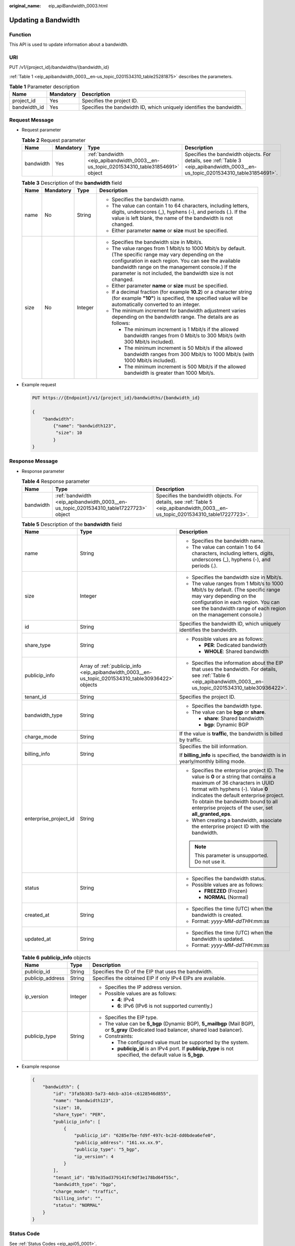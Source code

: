 :original_name: eip_apiBandwidth_0003.html

.. _eip_apiBandwidth_0003:

Updating a Bandwidth
====================

Function
--------

This API is used to update information about a bandwidth.

URI
---

PUT /v1/{project_id}/bandwidths/{bandwidth_id}

:ref:`Table 1 <eip_apibandwidth_0003__en-us_topic_0201534310_table25281875>` describes the parameters.

.. _eip_apibandwidth_0003__en-us_topic_0201534310_table25281875:

.. table:: **Table 1** Parameter description

   +--------------+-----------+----------------------------------------------------------------------+
   | Name         | Mandatory | Description                                                          |
   +==============+===========+======================================================================+
   | project_id   | Yes       | Specifies the project ID.                                            |
   +--------------+-----------+----------------------------------------------------------------------+
   | bandwidth_id | Yes       | Specifies the bandwidth ID, which uniquely identifies the bandwidth. |
   +--------------+-----------+----------------------------------------------------------------------+

Request Message
---------------

-  Request parameter

   .. table:: **Table 2** Request parameter

      +-----------+-----------+---------------------------------------------------------------------------------------+---------------------------------------------------------------------------------------------------------------------------------+
      | Name      | Mandatory | Type                                                                                  | Description                                                                                                                     |
      +===========+===========+=======================================================================================+=================================================================================================================================+
      | bandwidth | Yes       | :ref:`bandwidth <eip_apibandwidth_0003__en-us_topic_0201534310_table31854691>` object | Specifies the bandwidth objects. For details, see :ref:`Table 3 <eip_apibandwidth_0003__en-us_topic_0201534310_table31854691>`. |
      +-----------+-----------+---------------------------------------------------------------------------------------+---------------------------------------------------------------------------------------------------------------------------------+

   .. _eip_apibandwidth_0003__en-us_topic_0201534310_table31854691:

   .. table:: **Table 3** Description of the **bandwidth** field

      +-----------------+-----------------+-----------------+-------------------------------------------------------------------------------------------------------------------------------------------------------------------------------------------------------------------------------------------------------------------------------------+
      | Name            | Mandatory       | Type            | Description                                                                                                                                                                                                                                                                         |
      +=================+=================+=================+=====================================================================================================================================================================================================================================================================================+
      | name            | No              | String          | -  Specifies the bandwidth name.                                                                                                                                                                                                                                                    |
      |                 |                 |                 | -  The value can contain 1 to 64 characters, including letters, digits, underscores (_), hyphens (-), and periods (.). If the value is left blank, the name of the bandwidth is not changed.                                                                                        |
      |                 |                 |                 | -  Either parameter **name** or **size** must be specified.                                                                                                                                                                                                                         |
      +-----------------+-----------------+-----------------+-------------------------------------------------------------------------------------------------------------------------------------------------------------------------------------------------------------------------------------------------------------------------------------+
      | size            | No              | Integer         | -  Specifies the bandwidth size in Mbit/s.                                                                                                                                                                                                                                          |
      |                 |                 |                 | -  The value ranges from 1 Mbit/s to 1000 Mbit/s by default. (The specific range may vary depending on the configuration in each region. You can see the available bandwidth range on the management console.) If the parameter is not included, the bandwidth size is not changed. |
      |                 |                 |                 | -  Either parameter **name** or **size** must be specified.                                                                                                                                                                                                                         |
      |                 |                 |                 | -  If a decimal fraction (for example **10.2**) or a character string (for example **"10"**) is specified, the specified value will be automatically converted to an integer.                                                                                                       |
      |                 |                 |                 | -  The minimum increment for bandwidth adjustment varies depending on the bandwidth range. The details are as follows:                                                                                                                                                              |
      |                 |                 |                 |                                                                                                                                                                                                                                                                                     |
      |                 |                 |                 |    -  The minimum increment is 1 Mbit/s if the allowed bandwidth ranges from 0 Mbit/s to 300 Mbit/s (with 300 Mbit/s included).                                                                                                                                                     |
      |                 |                 |                 |    -  The minimum increment is 50 Mbit/s if the allowed bandwidth ranges from 300 Mbit/s to 1000 Mbit/s (with 1000 Mbit/s included).                                                                                                                                                |
      |                 |                 |                 |    -  The minimum increment is 500 Mbit/s if the allowed bandwidth is greater than 1000 Mbit/s.                                                                                                                                                                                     |
      +-----------------+-----------------+-----------------+-------------------------------------------------------------------------------------------------------------------------------------------------------------------------------------------------------------------------------------------------------------------------------------+

-  Example request

   .. code-block:: text

      PUT https://{Endpoint}/v1/{project_id}/bandwidths/{bandwidth_id}

      {
          "bandwidth":
              {"name": "bandwidth123",
               "size": 10
              }
      }

Response Message
----------------

-  Response parameter

   .. table:: **Table 4** Response parameter

      +-----------+---------------------------------------------------------------------------------------+---------------------------------------------------------------------------------------------------------------------------------+
      | Name      | Type                                                                                  | Description                                                                                                                     |
      +===========+=======================================================================================+=================================================================================================================================+
      | bandwidth | :ref:`bandwidth <eip_apibandwidth_0003__en-us_topic_0201534310_table17227723>` object | Specifies the bandwidth objects. For details, see :ref:`Table 5 <eip_apibandwidth_0003__en-us_topic_0201534310_table17227723>`. |
      +-----------+---------------------------------------------------------------------------------------+---------------------------------------------------------------------------------------------------------------------------------+

   .. _eip_apibandwidth_0003__en-us_topic_0201534310_table17227723:

   .. table:: **Table 5** Description of the **bandwidth** field

      +-----------------------+-----------------------------------------------------------------------------------------------------+-------------------------------------------------------------------------------------------------------------------------------------------------------------------------------------------------------------------------------------------------------------------------------------------------------+
      | Name                  | Type                                                                                                | Description                                                                                                                                                                                                                                                                                           |
      +=======================+=====================================================================================================+=======================================================================================================================================================================================================================================================================================================+
      | name                  | String                                                                                              | -  Specifies the bandwidth name.                                                                                                                                                                                                                                                                      |
      |                       |                                                                                                     | -  The value can contain 1 to 64 characters, including letters, digits, underscores (_), hyphens (-), and periods (.).                                                                                                                                                                                |
      +-----------------------+-----------------------------------------------------------------------------------------------------+-------------------------------------------------------------------------------------------------------------------------------------------------------------------------------------------------------------------------------------------------------------------------------------------------------+
      | size                  | Integer                                                                                             | -  Specifies the bandwidth size in Mbit/s.                                                                                                                                                                                                                                                            |
      |                       |                                                                                                     | -  The value ranges from 1 Mbit/s to 1000 Mbit/s by default. (The specific range may vary depending on the configuration in each region. You can see the bandwidth range of each region on the management console.)                                                                                   |
      +-----------------------+-----------------------------------------------------------------------------------------------------+-------------------------------------------------------------------------------------------------------------------------------------------------------------------------------------------------------------------------------------------------------------------------------------------------------+
      | id                    | String                                                                                              | Specifies the bandwidth ID, which uniquely identifies the bandwidth.                                                                                                                                                                                                                                  |
      +-----------------------+-----------------------------------------------------------------------------------------------------+-------------------------------------------------------------------------------------------------------------------------------------------------------------------------------------------------------------------------------------------------------------------------------------------------------+
      | share_type            | String                                                                                              | -  Possible values are as follows:                                                                                                                                                                                                                                                                    |
      |                       |                                                                                                     |                                                                                                                                                                                                                                                                                                       |
      |                       |                                                                                                     |    -  **PER**: Dedicated bandwidth                                                                                                                                                                                                                                                                    |
      |                       |                                                                                                     |    -  **WHOLE**: Shared bandwidth                                                                                                                                                                                                                                                                     |
      +-----------------------+-----------------------------------------------------------------------------------------------------+-------------------------------------------------------------------------------------------------------------------------------------------------------------------------------------------------------------------------------------------------------------------------------------------------------+
      | publicip_info         | Array of :ref:`publicip_info <eip_apibandwidth_0003__en-us_topic_0201534310_table30936422>` objects | -  Specifies the information about the EIP that uses the bandwidth. For details, see :ref:`Table 6 <eip_apibandwidth_0003__en-us_topic_0201534310_table30936422>`.                                                                                                                                    |
      +-----------------------+-----------------------------------------------------------------------------------------------------+-------------------------------------------------------------------------------------------------------------------------------------------------------------------------------------------------------------------------------------------------------------------------------------------------------+
      | tenant_id             | String                                                                                              | Specifies the project ID.                                                                                                                                                                                                                                                                             |
      +-----------------------+-----------------------------------------------------------------------------------------------------+-------------------------------------------------------------------------------------------------------------------------------------------------------------------------------------------------------------------------------------------------------------------------------------------------------+
      | bandwidth_type        | String                                                                                              | -  Specifies the bandwidth type.                                                                                                                                                                                                                                                                      |
      |                       |                                                                                                     | -  The value can be **bgp** or **share**.                                                                                                                                                                                                                                                             |
      |                       |                                                                                                     |                                                                                                                                                                                                                                                                                                       |
      |                       |                                                                                                     |    -  **share**: Shared bandwidth                                                                                                                                                                                                                                                                     |
      |                       |                                                                                                     |    -  **bgp**: Dynamic BGP                                                                                                                                                                                                                                                                            |
      +-----------------------+-----------------------------------------------------------------------------------------------------+-------------------------------------------------------------------------------------------------------------------------------------------------------------------------------------------------------------------------------------------------------------------------------------------------------+
      | charge_mode           | String                                                                                              | If the value is **traffic**, the bandwidth is billed by traffic.                                                                                                                                                                                                                                      |
      +-----------------------+-----------------------------------------------------------------------------------------------------+-------------------------------------------------------------------------------------------------------------------------------------------------------------------------------------------------------------------------------------------------------------------------------------------------------+
      | billing_info          | String                                                                                              | Specifies the bill information.                                                                                                                                                                                                                                                                       |
      |                       |                                                                                                     |                                                                                                                                                                                                                                                                                                       |
      |                       |                                                                                                     | If **billing_info** is specified, the bandwidth is in yearly/monthly billing mode.                                                                                                                                                                                                                    |
      +-----------------------+-----------------------------------------------------------------------------------------------------+-------------------------------------------------------------------------------------------------------------------------------------------------------------------------------------------------------------------------------------------------------------------------------------------------------+
      | enterprise_project_id | String                                                                                              | -  Specifies the enterprise project ID. The value is **0** or a string that contains a maximum of 36 characters in UUID format with hyphens (-). Value **0** indicates the default enterprise project. To obtain the bandwidth bound to all enterprise projects of the user, set **all_granted_eps**. |
      |                       |                                                                                                     | -  When creating a bandwidth, associate the enterprise project ID with the bandwidth.                                                                                                                                                                                                                 |
      |                       |                                                                                                     |                                                                                                                                                                                                                                                                                                       |
      |                       |                                                                                                     | .. note::                                                                                                                                                                                                                                                                                             |
      |                       |                                                                                                     |                                                                                                                                                                                                                                                                                                       |
      |                       |                                                                                                     |    This parameter is unsupported. Do not use it.                                                                                                                                                                                                                                                      |
      +-----------------------+-----------------------------------------------------------------------------------------------------+-------------------------------------------------------------------------------------------------------------------------------------------------------------------------------------------------------------------------------------------------------------------------------------------------------+
      | status                | String                                                                                              | -  Specifies the bandwidth status.                                                                                                                                                                                                                                                                    |
      |                       |                                                                                                     | -  Possible values are as follows:                                                                                                                                                                                                                                                                    |
      |                       |                                                                                                     |                                                                                                                                                                                                                                                                                                       |
      |                       |                                                                                                     |    -  **FREEZED** (Frozen)                                                                                                                                                                                                                                                                            |
      |                       |                                                                                                     |    -  **NORMAL** (Normal)                                                                                                                                                                                                                                                                             |
      +-----------------------+-----------------------------------------------------------------------------------------------------+-------------------------------------------------------------------------------------------------------------------------------------------------------------------------------------------------------------------------------------------------------------------------------------------------------+
      | created_at            | String                                                                                              | -  Specifies the time (UTC) when the bandwidth is created.                                                                                                                                                                                                                                            |
      |                       |                                                                                                     | -  Format: *yyyy-MM-ddTHH:mm:ss*                                                                                                                                                                                                                                                                      |
      +-----------------------+-----------------------------------------------------------------------------------------------------+-------------------------------------------------------------------------------------------------------------------------------------------------------------------------------------------------------------------------------------------------------------------------------------------------------+
      | updated_at            | String                                                                                              | -  Specifies the time (UTC) when the bandwidth is updated.                                                                                                                                                                                                                                            |
      |                       |                                                                                                     | -  Format: *yyyy-MM-ddTHH:mm:ss*                                                                                                                                                                                                                                                                      |
      +-----------------------+-----------------------------------------------------------------------------------------------------+-------------------------------------------------------------------------------------------------------------------------------------------------------------------------------------------------------------------------------------------------------------------------------------------------------+

   .. _eip_apibandwidth_0003__en-us_topic_0201534310_table30936422:

   .. table:: **Table 6** **publicip_info** objects

      +-----------------------+-----------------------+---------------------------------------------------------------------------------------------------------------------------------------+
      | Name                  | Type                  | Description                                                                                                                           |
      +=======================+=======================+=======================================================================================================================================+
      | publicip_id           | String                | Specifies the ID of the EIP that uses the bandwidth.                                                                                  |
      +-----------------------+-----------------------+---------------------------------------------------------------------------------------------------------------------------------------+
      | publicip_address      | String                | Specifies the obtained EIP if only IPv4 EIPs are available.                                                                           |
      +-----------------------+-----------------------+---------------------------------------------------------------------------------------------------------------------------------------+
      | ip_version            | Integer               | -  Specifies the IP address version.                                                                                                  |
      |                       |                       | -  Possible values are as follows:                                                                                                    |
      |                       |                       |                                                                                                                                       |
      |                       |                       |    -  **4**: IPv4                                                                                                                     |
      |                       |                       |    -  **6**: IPv6 (IPv6 is not supported currently.)                                                                                  |
      +-----------------------+-----------------------+---------------------------------------------------------------------------------------------------------------------------------------+
      | publicip_type         | String                | -  Specifies the EIP type.                                                                                                            |
      |                       |                       | -  The value can be **5_bgp** (Dynamic BGP), **5_mailbgp** (Mail BGP), or **5_gray** (Dedicated load balancer, shared load balancer). |
      |                       |                       | -  Constraints:                                                                                                                       |
      |                       |                       |                                                                                                                                       |
      |                       |                       |    -  The configured value must be supported by the system.                                                                           |
      |                       |                       |    -  **publicip_id** is an IPv4 port. If **publicip_type** is not specified, the default value is **5_bgp**.                         |
      +-----------------------+-----------------------+---------------------------------------------------------------------------------------------------------------------------------------+

-  Example response

   .. code-block::

      {
          "bandwidth": {
              "id": "3fa5b383-5a73-4dcb-a314-c6128546d855",
              "name": "bandwidth123",
              "size": 10,
              "share_type": "PER",
              "publicip_info": [
                  {
                      "publicip_id": "6285e7be-fd9f-497c-bc2d-dd0bdea6efe0",
                      "publicip_address": "161.xx.xx.9",
                      "publicip_type": "5_bgp",
                      "ip_version": 4
                  }
              ],
              "tenant_id": "8b7e35ad379141fc9df3e178bd64f55c",
              "bandwidth_type": "bgp",
              "charge_mode": "traffic",
              "billing_info": "",
              "status": "NORMAL"
          }
      }

Status Code
-----------

See :ref:`Status Codes <eip_api05_0001>`.

Error Code
----------

See :ref:`Error Codes <eip_api05_0002>`.
